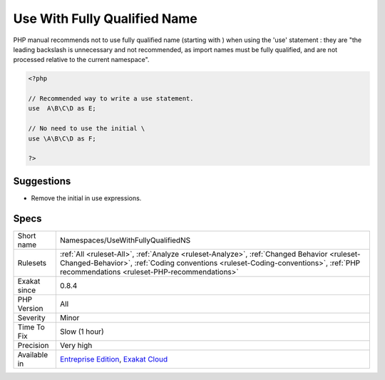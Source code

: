 .. _namespaces-usewithfullyqualifiedns:

.. _use-with-fully-qualified-name:

Use With Fully Qualified Name
+++++++++++++++++++++++++++++

.. meta\:\:
	:description:
		Use With Fully Qualified Name: Use statement doesn't require a fully qualified name.
	:twitter:card: summary_large_image
	:twitter:site: @exakat
	:twitter:title: Use With Fully Qualified Name
	:twitter:description: Use With Fully Qualified Name: Use statement doesn't require a fully qualified name
	:twitter:creator: @exakat
	:twitter:image:src: https://www.exakat.io/wp-content/uploads/2020/06/logo-exakat.png
	:og:image: https://www.exakat.io/wp-content/uploads/2020/06/logo-exakat.png
	:og:title: Use With Fully Qualified Name
	:og:type: article
	:og:description: Use statement doesn't require a fully qualified name
	:og:url: https://php-tips.readthedocs.io/en/latest/tips/Namespaces/UseWithFullyQualifiedNS.html
	:og:locale: en
  Use statement doesn't require a fully qualified name.

PHP manual recommends not to use fully qualified name (starting with \) when using the 'use' statement : they are "the leading backslash is unnecessary and not recommended, as import names must be fully qualified, and are not processed relative to the current namespace".

.. code-block:: php
   
   <?php
   
   // Recommended way to write a use statement.
   use  A\B\C\D as E;
   
   // No need to use the initial \
   use \A\B\C\D as F;
   
   ?>

Suggestions
___________

* Remove the initial \ in use expressions.




Specs
_____

+--------------+----------------------------------------------------------------------------------------------------------------------------------------------------------------------------------------------------------------------------------+
| Short name   | Namespaces/UseWithFullyQualifiedNS                                                                                                                                                                                               |
+--------------+----------------------------------------------------------------------------------------------------------------------------------------------------------------------------------------------------------------------------------+
| Rulesets     | :ref:`All <ruleset-All>`, :ref:`Analyze <ruleset-Analyze>`, :ref:`Changed Behavior <ruleset-Changed-Behavior>`, :ref:`Coding conventions <ruleset-Coding-conventions>`, :ref:`PHP recommendations <ruleset-PHP-recommendations>` |
+--------------+----------------------------------------------------------------------------------------------------------------------------------------------------------------------------------------------------------------------------------+
| Exakat since | 0.8.4                                                                                                                                                                                                                            |
+--------------+----------------------------------------------------------------------------------------------------------------------------------------------------------------------------------------------------------------------------------+
| PHP Version  | All                                                                                                                                                                                                                              |
+--------------+----------------------------------------------------------------------------------------------------------------------------------------------------------------------------------------------------------------------------------+
| Severity     | Minor                                                                                                                                                                                                                            |
+--------------+----------------------------------------------------------------------------------------------------------------------------------------------------------------------------------------------------------------------------------+
| Time To Fix  | Slow (1 hour)                                                                                                                                                                                                                    |
+--------------+----------------------------------------------------------------------------------------------------------------------------------------------------------------------------------------------------------------------------------+
| Precision    | Very high                                                                                                                                                                                                                        |
+--------------+----------------------------------------------------------------------------------------------------------------------------------------------------------------------------------------------------------------------------------+
| Available in | `Entreprise Edition <https://www.exakat.io/entreprise-edition>`_, `Exakat Cloud <https://www.exakat.io/exakat-cloud/>`_                                                                                                          |
+--------------+----------------------------------------------------------------------------------------------------------------------------------------------------------------------------------------------------------------------------------+


